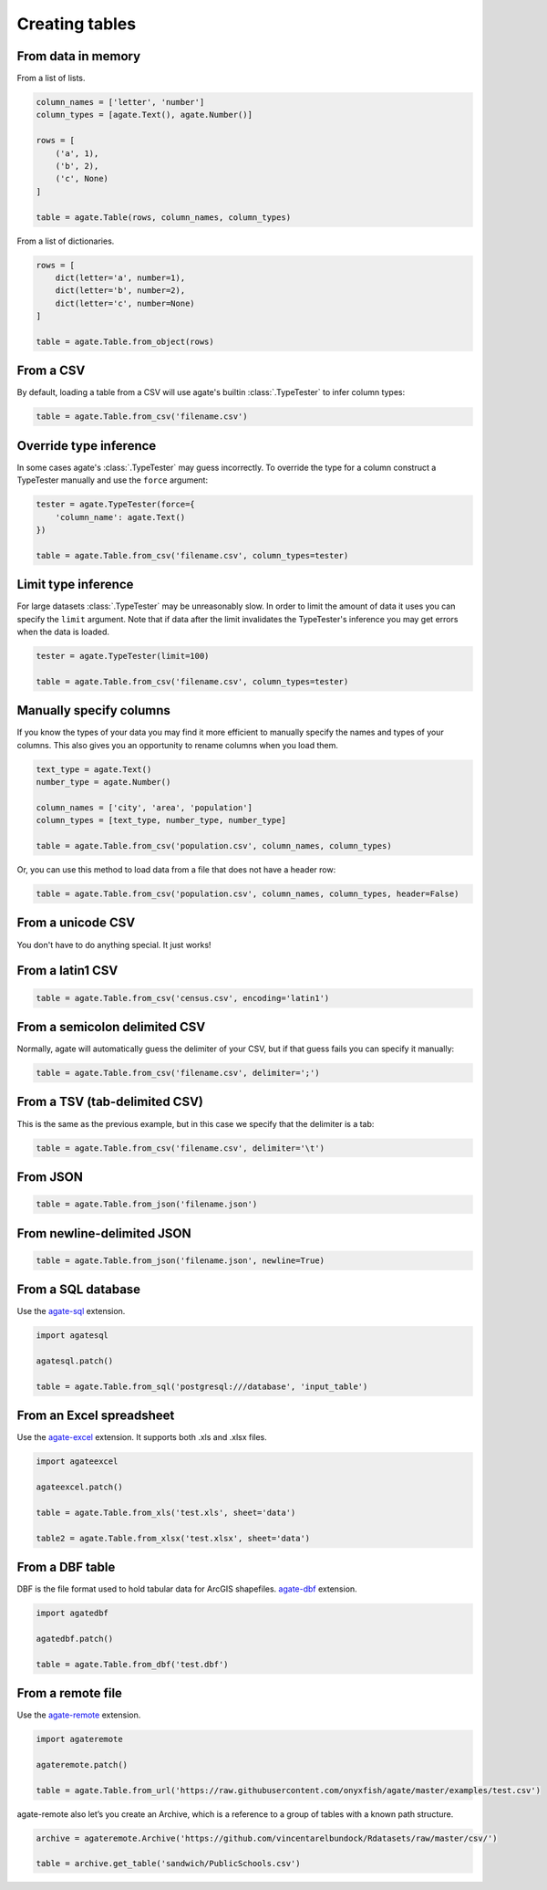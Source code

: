 ===============
Creating tables
===============

From data in memory
===================

From a list of lists.

.. code-block:: python

    column_names = ['letter', 'number']
    column_types = [agate.Text(), agate.Number()]

    rows = [
        ('a', 1),
        ('b', 2),
        ('c', None)
    ]

    table = agate.Table(rows, column_names, column_types)

From a list of dictionaries.

.. code-block:: python

    rows = [
        dict(letter='a', number=1),
        dict(letter='b', number=2),
        dict(letter='c', number=None)
    ]

    table = agate.Table.from_object(rows)


From a CSV
==========

By default, loading a table from a CSV will use agate's builtin :class:`.TypeTester` to infer column types:

.. code-block:: python

    table = agate.Table.from_csv('filename.csv')

Override type inference
=======================

In some cases agate's :class:`.TypeTester` may guess incorrectly. To override the type for a column construct a TypeTester manually and use the ``force`` argument:

.. code-block:: python

    tester = agate.TypeTester(force={
        'column_name': agate.Text()
    })

    table = agate.Table.from_csv('filename.csv', column_types=tester)

Limit type inference
====================

For large datasets :class:`.TypeTester` may be unreasonably slow. In order to limit the amount of data it uses you can specify the ``limit`` argument. Note that if data after the limit invalidates the TypeTester's inference you may get errors when the data is loaded.

.. code-block:: python

    tester = agate.TypeTester(limit=100)

    table = agate.Table.from_csv('filename.csv', column_types=tester)

Manually specify columns
========================

If you know the types of your data you may find it more efficient to manually specify the names and types of your columns. This also gives you an opportunity to rename columns when you load them.

.. code-block:: python

    text_type = agate.Text()
    number_type = agate.Number()

    column_names = ['city', 'area', 'population']
    column_types = [text_type, number_type, number_type]

    table = agate.Table.from_csv('population.csv', column_names, column_types)

Or, you can use this method to load data from a file that does not have a header row:

.. code-block:: python

    table = agate.Table.from_csv('population.csv', column_names, column_types, header=False)

From a unicode CSV
==================

You don't have to do anything special. It just works!

From a latin1 CSV
=================

.. code-block:: python

    table = agate.Table.from_csv('census.csv', encoding='latin1')

From a semicolon delimited CSV
==============================

Normally, agate will automatically guess the delimiter of your CSV, but if that guess fails you can specify it manually:

.. code-block:: python

    table = agate.Table.from_csv('filename.csv', delimiter=';')

From a TSV (tab-delimited CSV)
==============================

This is the same as the previous example, but in this case we specify that the delimiter is a tab:

.. code-block:: python

    table = agate.Table.from_csv('filename.csv', delimiter='\t')

From JSON
=========

.. code-block:: python

    table = agate.Table.from_json('filename.json')

From newline-delimited JSON
===========================

.. code-block:: python

    table = agate.Table.from_json('filename.json', newline=True)

.. _load_a_table_from_a_sql_database:

From a SQL database
===================

Use the `agate-sql <http://agate-sql.readthedocs.org/>`_ extension.

.. code-block:: python

    import agatesql

    agatesql.patch()

    table = agate.Table.from_sql('postgresql:///database', 'input_table')

From an Excel spreadsheet
=========================

Use the `agate-excel <http://agate-excel.readthedocs.org/>`_ extension. It supports both .xls and .xlsx files.

.. code-block:: python

    import agateexcel

    agateexcel.patch()

    table = agate.Table.from_xls('test.xls', sheet='data')

    table2 = agate.Table.from_xlsx('test.xlsx', sheet='data')

From a DBF table
================

DBF is the file format used to hold tabular data for ArcGIS shapefiles. `agate-dbf <http://agate-dbf.readthedocs.org/>`_ extension.

.. code-block:: python

    import agatedbf

    agatedbf.patch()

    table = agate.Table.from_dbf('test.dbf')

From a remote file
==================

Use the `agate-remote <http://agate-remote.readthedocs.org/>`_ extension.


.. code-block:: python

    import agateremote

    agateremote.patch()

    table = agate.Table.from_url('https://raw.githubusercontent.com/onyxfish/agate/master/examples/test.csv')

agate-remote also let’s you create an Archive, which is a reference to a group of tables with a known path structure.

.. code-block:: python

    archive = agateremote.Archive('https://github.com/vincentarelbundock/Rdatasets/raw/master/csv/')

    table = archive.get_table('sandwich/PublicSchools.csv')
